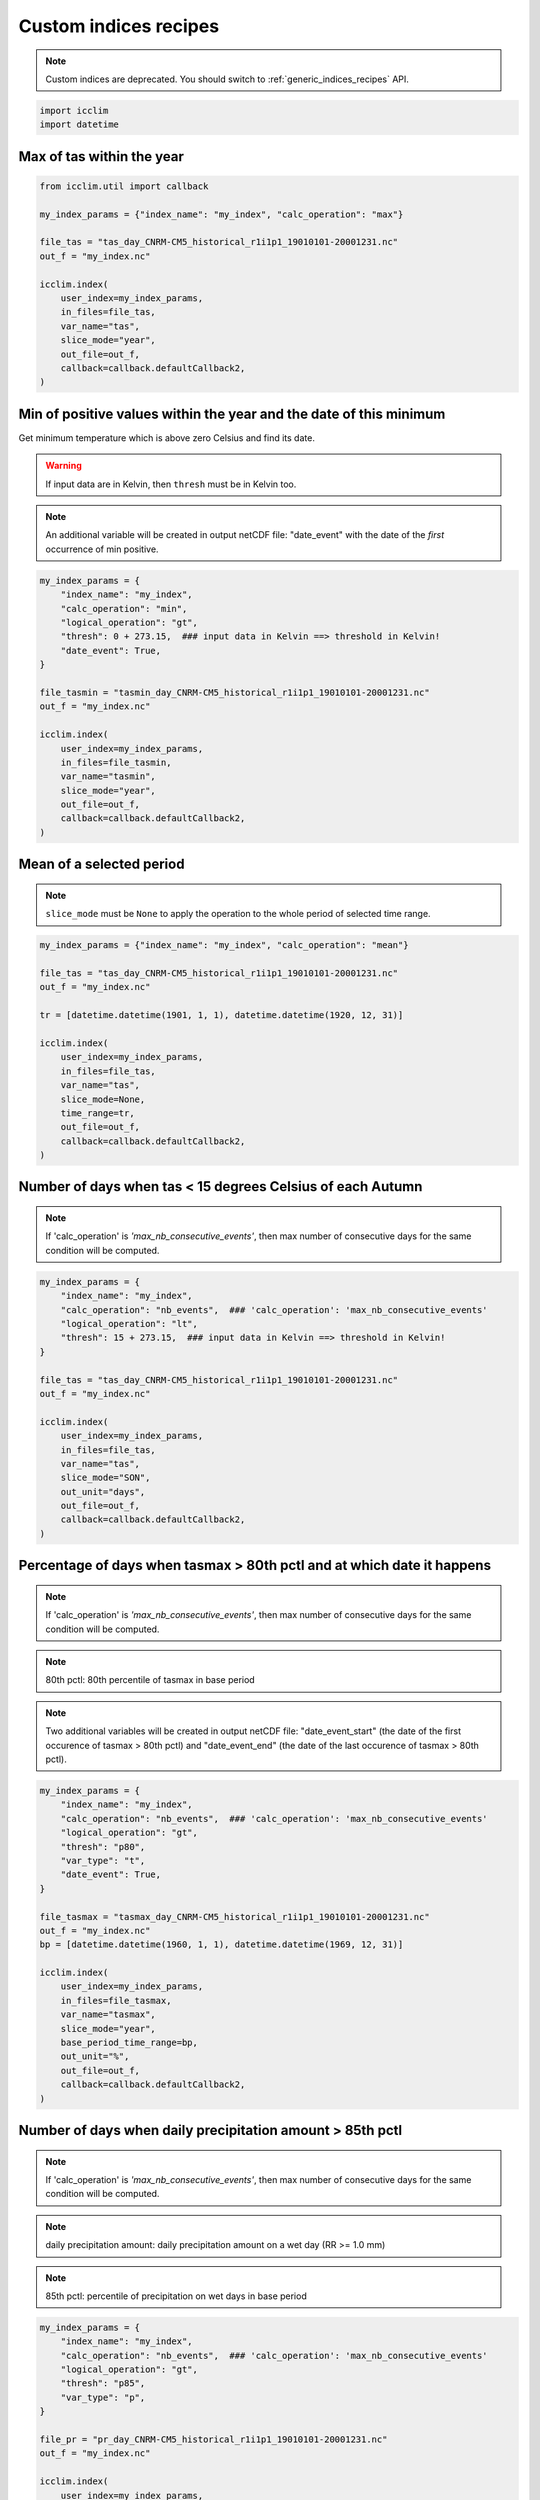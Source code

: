 .. _custom_indices_recipes:

########################
 Custom indices recipes
########################

.. note::

   Custom indices are deprecated. You should switch to
   :ref:`generic_indices_recipes` API.

.. code:: python

   import icclim
   import datetime

****************************
 Max of tas within the year
****************************

.. code:: python

   from icclim.util import callback

   my_index_params = {"index_name": "my_index", "calc_operation": "max"}

   file_tas = "tas_day_CNRM-CM5_historical_r1i1p1_19010101-20001231.nc"
   out_f = "my_index.nc"

   icclim.index(
       user_index=my_index_params,
       in_files=file_tas,
       var_name="tas",
       slice_mode="year",
       out_file=out_f,
       callback=callback.defaultCallback2,
   )

*********************************************************************
 Min of positive values within the year and the date of this minimum
*********************************************************************

Get minimum temperature which is above zero Celsius and find its date.

.. warning::

   If input data are in Kelvin, then ``thresh`` must be in Kelvin too.

.. note::

   An additional variable will be created in output netCDF file:
   "date_event" with the date of the *first* occurrence of min positive.

.. code:: python

   my_index_params = {
       "index_name": "my_index",
       "calc_operation": "min",
       "logical_operation": "gt",
       "thresh": 0 + 273.15,  ### input data in Kelvin ==> threshold in Kelvin!
       "date_event": True,
   }

   file_tasmin = "tasmin_day_CNRM-CM5_historical_r1i1p1_19010101-20001231.nc"
   out_f = "my_index.nc"

   icclim.index(
       user_index=my_index_params,
       in_files=file_tasmin,
       var_name="tasmin",
       slice_mode="year",
       out_file=out_f,
       callback=callback.defaultCallback2,
   )

***************************
 Mean of a selected period
***************************

.. note::

   ``slice_mode`` must be ``None`` to apply the operation to the whole
   period of selected time range.

.. code:: python

   my_index_params = {"index_name": "my_index", "calc_operation": "mean"}

   file_tas = "tas_day_CNRM-CM5_historical_r1i1p1_19010101-20001231.nc"
   out_f = "my_index.nc"

   tr = [datetime.datetime(1901, 1, 1), datetime.datetime(1920, 12, 31)]

   icclim.index(
       user_index=my_index_params,
       in_files=file_tas,
       var_name="tas",
       slice_mode=None,
       time_range=tr,
       out_file=out_f,
       callback=callback.defaultCallback2,
   )

*************************************************************
 Number of days when tas < 15 degrees Celsius of each Autumn
*************************************************************

.. note::

   If 'calc_operation' is *'max_nb_consecutive_events'*, then max number
   of consecutive days for the same condition will be computed.

.. code:: python

   my_index_params = {
       "index_name": "my_index",
       "calc_operation": "nb_events",  ### 'calc_operation': 'max_nb_consecutive_events'
       "logical_operation": "lt",
       "thresh": 15 + 273.15,  ### input data in Kelvin ==> threshold in Kelvin!
   }

   file_tas = "tas_day_CNRM-CM5_historical_r1i1p1_19010101-20001231.nc"
   out_f = "my_index.nc"

   icclim.index(
       user_index=my_index_params,
       in_files=file_tas,
       var_name="tas",
       slice_mode="SON",
       out_unit="days",
       out_file=out_f,
       callback=callback.defaultCallback2,
   )

*************************************************************************
 Percentage of days when tasmax > 80th pctl and at which date it happens
*************************************************************************

.. note::

   If 'calc_operation' is *'max_nb_consecutive_events'*, then max number
   of consecutive days for the same condition will be computed.

.. note::

   80th pctl: 80th percentile of tasmax in base period

.. note::

   Two additional variables will be created in output netCDF file:
   "date_event_start" (the date of the first occurence of tasmax > 80th
   pctl) and "date_event_end" (the date of the last occurence of tasmax
   > 80th pctl).

.. code:: python

   my_index_params = {
       "index_name": "my_index",
       "calc_operation": "nb_events",  ### 'calc_operation': 'max_nb_consecutive_events'
       "logical_operation": "gt",
       "thresh": "p80",
       "var_type": "t",
       "date_event": True,
   }

   file_tasmax = "tasmax_day_CNRM-CM5_historical_r1i1p1_19010101-20001231.nc"
   out_f = "my_index.nc"
   bp = [datetime.datetime(1960, 1, 1), datetime.datetime(1969, 12, 31)]

   icclim.index(
       user_index=my_index_params,
       in_files=file_tasmax,
       var_name="tasmax",
       slice_mode="year",
       base_period_time_range=bp,
       out_unit="%",
       out_file=out_f,
       callback=callback.defaultCallback2,
   )

************************************************************
 Number of days when daily precipitation amount > 85th pctl
************************************************************

.. note::

   If 'calc_operation' is *'max_nb_consecutive_events'*, then max number
   of consecutive days for the same condition will be computed.

.. note::

   daily precipitation amount: daily precipitation amount on a wet day
   (RR >= 1.0 mm)

.. note::

   85th pctl: percentile of precipitation on wet days in base period

.. code:: python

   my_index_params = {
       "index_name": "my_index",
       "calc_operation": "nb_events",  ### 'calc_operation': 'max_nb_consecutive_events'
       "logical_operation": "gt",
       "thresh": "p85",
       "var_type": "p",
   }

   file_pr = "pr_day_CNRM-CM5_historical_r1i1p1_19010101-20001231.nc"
   out_f = "my_index.nc"

   icclim.index(
       user_index=my_index_params,
       in_files=file_pr,
       var_name="pr",
       slice_mode="year",
       base_period_time_range=bp,
       out_unit="days",
       out_file=out_f,
       callback=callback.defaultCallback2,
   )

***************************************************************************************
 Max number of consecutive days when tasmax >= 25 degrees Celsius + date of the events
***************************************************************************************

.. note::

   Two additional variables will be created in output netCDF file:
   "date_event_start" (the first date of the found sequence) and
   "date_event_end" (the last date of the found sequence).

.. warning::

   If there are several sequences of the same length, the
   "date_event_start" and "date_event_end" will correspond to the
   *first* sequence.

.. code:: python

   my_index_params = {
       "index_name": "my_index",
       "calc_operation": "max_nb_consecutive_events",
       "logical_operation": "get",
       "thresh": 25 + 273.15,  ### input data in Kelvin ==> threshold in Kelvin!
       "date_event": True,
   }

   file_tasmax = "tasmax_day_CNRM-CM5_historical_r1i1p1_19010101-20001231.nc"
   out_f = "my_index.nc"

   icclim.index(
       user_index=my_index_params,
       in_files=file_tasmax,
       var_name="tasmax",
       slice_mode="year",
       out_file=out_f,
       callback=callback.defaultCallback2,
   )

****************************************************
 Max of sum of precipitation in 10 consecutive days
****************************************************

.. code:: python

   my_index_params = {
       "index_name": "my_index",
       "calc_operation": "run_sum",
       "extreme_mode": "max",
       "window_width": 10,
   }

   file_pr = "pr_day_CNRM-CM5_historical_r1i1p1_19010101-20001231.nc"
   out_f = "my_index.nc"

   icclim.index(
       user_index=my_index_params,
       in_files=file_pr,
       var_name="pr",
       slice_mode=["season", [4, 5, 6, 7, 8]],
       out_file=out_f,
       callback=callback.defaultCallback2,
   )

******************************************************************
 Min of mean of tasmin in 7 consecutive days + date of the events
******************************************************************

.. note::

   Two additional variables will be created in output netCDF file:
   "date_event_start" (the date corrsponding to the beggining of the
   "window" satisfying the condition) and "date_event_end" (the date
   corrsponding to the end of the "window" satisfying the condition).

.. warning::

   If several "windows" with the same result are found, the
   "date_event_start" and "date_event_end" will correspond to the
   *first* one.

.. code:: python

   my_index_params = {
       "index_name": "my_index",
       "calc_operation": "run_mean",
       "extreme_mode": "min",
       "window_width": 7,
       "date_event": True,
   }

   file_tasmin = "tasmin_day_CNRM-CM5_historical_r1i1p1_19010101-20001231.nc"
   out_f = "my_index.nc"

   icclim.index(
       user_index=my_index_params,
       in_files=file_tasmin,
       var_name="tasmin",
       slice_mode=["season", ([11, 12], [1, 2])],
       out_file=out_f,
       callback=callback.defaultCallback2,
   )

************************************************
 Anomaly of tasmax between 2 period of 30 years
************************************************

.. note::

   Result could be returned as percentage value relative to mean value
   of reference period, if ``out_unit='%'``.

.. code:: python

   my_index_params = {"index_name": "my_index", "calc_operation": "anomaly"}

   file_tasmax = "tasmax_day_CNRM-CM5_historical_r1i1p1_19010101-20001231.nc"
   out_f = "my_index.nc"
   # studied period: future period
   tr = [datetime.datetime(1971, 1, 1), datetime.datetime(2000, 12, 31)]
   # reference period: past period
   tr_base = [datetime.datetime(1901, 1, 1), datetime.datetime(1930, 12, 31)]

   icclim.index(
       user_index=my_index_params,
       in_files=file_tasmax,
       var_name="tasmax",
       time_range=tr,
       base_period_time_range=tr_base,
       out_file=out_f,
       callback=callback.defaultCallback2,
   )

**********************************************************************************
 Number of days when tasmin >= 10 degrees Celsius and tasmax > 25 degrees Celsius
**********************************************************************************

.. note::

   If 'calc_operation' is *'max_nb_consecutive_events'*, then max number
   of consecutive days for the same condition will be computed.

.. code:: python

   my_index_params = {
       "index_name": "my_index",
       "calc_operation": "nb_events",  ### 'calc_operation': 'max_nb_consecutive_events'
       "logical_operation": ["get", "gt"],
       "thresh": [
           10 + 273.15,
           25 + 273.15,
       ],  ### input data in Kelvin ==> threshold in Kelvin!
       "link_logical_operations": "and",
   }

   file_tasmin = "tasmin_day_CNRM-CM5_historical_r1i1p1_19010101-20001231.nc"
   file_tasmax = "tasmax_day_CNRM-CM5_historical_r1i1p1_19010101-20001231.nc"
   out_f = "my_index.nc"

   icclim.index(
       user_index=my_index_params,
       in_files=[file_tasmin, file_tasmax],
       var_name=["tasmin", "tasmax"],
       slice_mode="JJA",
       out_unit="days",
       out_file=out_f,
       callback=callback.defaultCallback2,
   )

**************************************************************************************************
 Percentage of days when tasmin >= 10 degrees Celsius and tasmax > 90th pctl + date of the events
**************************************************************************************************

.. note::

   If 'calc_operation' is *'max_nb_consecutive_events'*, then max number
   of consecutive days for the same condition will be computed.

.. note::

   It is possible to use numeric and percentile threshold at the time.

.. code:: python

   my_index_params = {
       "index_name": "my_index",
       "calc_operation": "nb_events",  ### 'calc_operation': 'max_nb_consecutive_events'
       "logical_operation": ["get", "gt"],
       "thresh": [
           10 + 273.15,
           "p90",
       ],  ### input data in Kelvin ==> threshold in Kelvin!
       "var_type": "t",  ### or ['-','t']
       "link_logical_operations": "and",
       "date_event": True,
   }

   file_tasmin = "tasmin_day_CNRM-CM5_historical_r1i1p1_19010101-20001231.nc"
   file_tasmax = "tasmax_day_CNRM-CM5_historical_r1i1p1_19010101-20001231.nc"
   out_f = "my_index.nc"

   bp = [datetime.datetime(1960, 1, 1), datetime.datetime(1969, 12, 31)]
   icclim.index(
       user_index=my_index_params,
       in_files=[file_tasmin, file_tasmax],
       var_name=["tasmin", "tasmax"],
       slice_mode="JJA",
       base_period_time_range=bp,
       out_unit="%",
       out_file=out_f,
       callback=callback.defaultCallback2,
   )

.. _examples_cd_cw_wd_ww_label:

*************************************************************
 Number of days when tas < 25th pctl and precip. > 75th pctl
*************************************************************

.. note::

   If 'calc_operation' is *'max_nb_consecutive_events'*, then max number
   of consecutive days for the same condition will be computed.

4 compound indices defined in
https://knmi-ecad-assets-prd.s3.amazonaws.com/documents/atbd.pdf (see
the section 5.3.3 "Compound indices") are based on daily precipitation
(RR) and mean temperature (TG) variables:

   -  CD (cold/dry days): (TG < 25th pctl) and (RR < 25th pctl)
   -  CW (cold/wet days): (TG < 25th pctl) and (RR > 75th pctl)
   -  WD (warm/dry days): (TG > 75th pctl) and (RR < 25th pctl)
   -  WW (warm/wet days): (TG > 75th pctl) and (RR > 75th pctl)

.. note::

   RR is a daily precipitation on a *wet* day, and its percentile value
   is computed from set of wet days also.

.. note::

   Percentiles thresholds computing uses differents methods as it was
   described :ref:`here <pctl_methods_label>`.

.. code:: python

   my_index_params = {
       "index_name": "my_index",
       "calc_operation": "nb_events",  ### 'calc_operation': 'max_nb_consecutive_events'
       "logical_operation": ["lt", "gt"],
       "thresh": ["p25", "p75"],
       "var_type": ["t", "p"],
       "link_logical_operations": "and",
   }

   file_pr = "pr_day_CNRM-CM5_historical_r1i1p1_19010101-20001231.nc"
   file_tas = "tas_day_CNRM-CM5_historical_r1i1p1_19010101-20001231.nc"
   out_f = "my_index.nc"

   bp = [datetime.datetime(1960, 1, 1), datetime.datetime(1969, 12, 31)]
   icclim.index(
       user_index=my_index_params,
       in_files=[file_tas, file_pr],
       var_name=["tas", "pr"],
       slice_mode="year",
       out_unit="days",
       base_period_time_range=bp,
       out_file=out_f,
       callback=callback.defaultCallback2,
   )

***************************************************************************************
 Number of days when tasmax > 90th pctl and tasmin >= 10 and precipitation < 30th pctl
***************************************************************************************

.. note::

   If 'calc_operation' is *'max_nb_consecutive_events'*, then max number
   of consecutive days for the same condition will be computed.

.. code:: python

   my_index_params = {
       "index_name": "my_index",
       "calc_operation": "nb_events",  ### 'calc_operation': 'max_nb_consecutive_events'
       "logical_operation": ["gt", "get", "lt"],
       "thresh": ["p90", 10 + 273.15, "p30"],
       "var_type": ["t", "-", "p"],
       "link_logical_operations": "and",
   }
   file_pr = "pr_day_CNRM-CM5_historical_r1i1p1_19010101-20001231.nc"
   file_tasmax = "tasmax_day_CNRM-CM5_historical_r1i1p1_19010101-20001231.nc"
   file_tasmin = "tasmin_day_CNRM-CM5_historical_r1i1p1_19010101-20001231.nc"
   out_f = "my_index.nc"

   bp = [datetime.datetime(1960, 1, 1), datetime.datetime(1969, 12, 31)]
   icclim.index(
       user_index=my_index_params,
       in_files=[file_tasmax, file_tasmin, file_pr],
       var_name=["tasmax", "tasmin", "pr"],
       slice_mode="SON",
       out_unit="days",
       base_period_time_range=bp,
       out_file=out_f,
       callback=callback.defaultCallback2,
   )
